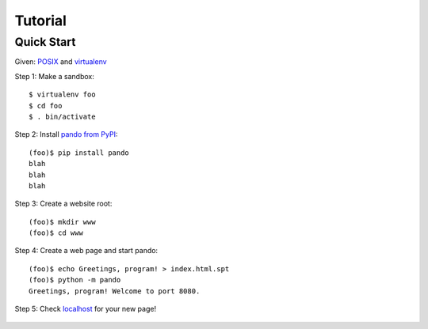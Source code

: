 ##########
 Tutorial
##########

*************
 Quick Start
*************

Given: `POSIX <http://en.wikipedia.org/wiki/POSIX#POSIX-oriented_operating_systems>`_
and `virtualenv <http://pypi.python.org/pypi/virtualenv>`_

Step 1: Make a sandbox::

    $ virtualenv foo
    $ cd foo
    $ . bin/activate

Step 2: Install `pando from PyPI <http://pypi.python.org/pypi/pando>`_::

    (foo)$ pip install pando
    blah
    blah
    blah

Step 3: Create a website root::

    (foo)$ mkdir www
    (foo)$ cd www

Step 4: Create a web page and start pando::

    (foo)$ echo Greetings, program! > index.html.spt
    (foo)$ python -m pando
    Greetings, program! Welcome to port 8080.

Step 5: Check `localhost <http://localhost:8080>`_ for your new page!

    .. image:: images/greetings-program.png
